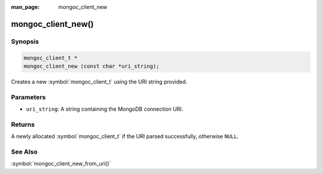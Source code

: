 :man_page: mongoc_client_new

mongoc_client_new()
===================

Synopsis
--------

.. code-block:: c

  mongoc_client_t *
  mongoc_client_new (const char *uri_string);

Creates a new :symbol:`mongoc_client_t` using the URI string provided.

Parameters
----------

* ``uri_string``: A string containing the MongoDB connection URI.

Returns
-------

A newly allocated :symbol:`mongoc_client_t` if the URI parsed successfully, otherwise ``NULL``.

See Also
--------

:symbol:`mongoc_client_new_from_uri()`

